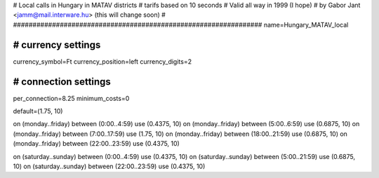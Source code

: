 ################################################################
#
# Local calls in Hungary in MATAV districts
# tarifs based on 10 seconds
# Valid all way in 1999 (I hope)
# by Gabor Jant <jamm@mail.interware.hu> (this will change soon)
#
################################################################
name=Hungary_MATAV_local

################################################################
# currency settings
################################################################

currency_symbol=Ft
currency_position=left
currency_digits=2

################################################################
# connection settings
################################################################
per_connection=8.25
minimum_costs=0

default=(1.75, 10)

on (monday..friday) between (0:00..4:59) use (0.4375, 10)
on (monday..friday) between (5:00..6:59) use (0.6875, 10)
on (monday..friday) between (7:00..17:59) use (1.75, 10)
on (monday..friday) between (18:00..21:59) use (0.6875, 10)
on (monday..friday) between (22:00..23:59) use (0.4375, 10)

on (saturday..sunday) between (0:00..4:59) use (0.4375, 10)
on (saturday..sunday) between (5:00..21:59) use (0.6875, 10)
on (saturday..sunday) between (22:00..23:59) use (0.4375, 10)
